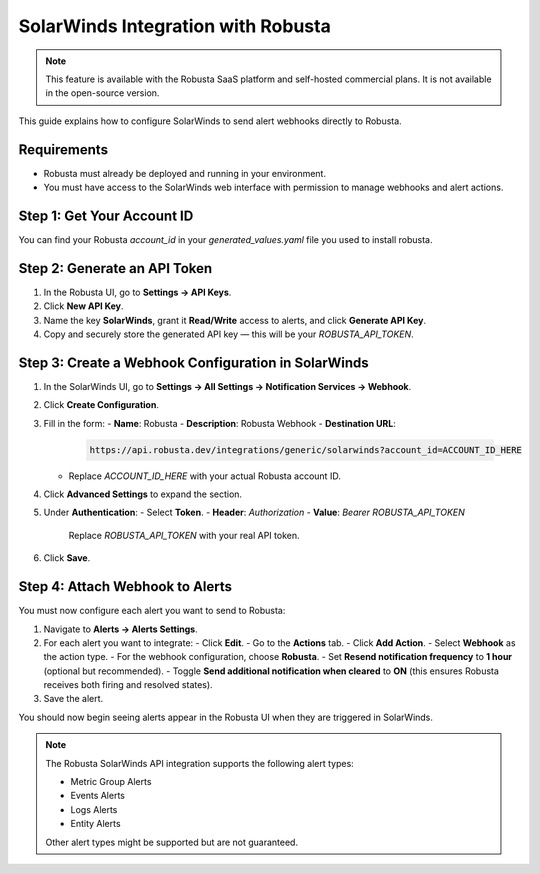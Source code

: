 SolarWinds Integration with Robusta
===================================

.. note::
    This feature is available with the Robusta SaaS platform and self-hosted commercial plans. It is not available in the open-source version.

This guide explains how to configure SolarWinds to send alert webhooks directly to Robusta.

Requirements
------------

- Robusta must already be deployed and running in your environment.
- You must have access to the SolarWinds web interface with permission to manage webhooks and alert actions.

Step 1: Get Your Account ID
---------------------------

You can find your Robusta `account_id` in your `generated_values.yaml` file you used to install robusta.

Step 2: Generate an API Token
-----------------------------

1. In the Robusta UI, go to **Settings → API Keys**.
2. Click **New API Key**.
3. Name the key **SolarWinds**, grant it **Read/Write** access to alerts, and click **Generate API Key**.
4. Copy and securely store the generated API key — this will be your `ROBUSTA_API_TOKEN`.

Step 3: Create a Webhook Configuration in SolarWinds
-----------------------------------------------------

1. In the SolarWinds UI, go to **Settings → All Settings → Notification Services → Webhook**.
2. Click **Create Configuration**.
3. Fill in the form:
   - **Name**: Robusta
   - **Description**: Robusta Webhook
   - **Destination URL**:

     .. code-block::

        https://api.robusta.dev/integrations/generic/solarwinds?account_id=ACCOUNT_ID_HERE

   - Replace `ACCOUNT_ID_HERE` with your actual Robusta account ID.

4. Click **Advanced Settings** to expand the section.
5. Under **Authentication**:
   - Select **Token**.
   - **Header**: `Authorization`
   - **Value**: `Bearer ROBUSTA_API_TOKEN`

     Replace `ROBUSTA_API_TOKEN` with your real API token.

6. Click **Save**.

Step 4: Attach Webhook to Alerts
--------------------------------

You must now configure each alert you want to send to Robusta:

1. Navigate to **Alerts → Alerts Settings**.
2. For each alert you want to integrate:
   - Click **Edit**.
   - Go to the **Actions** tab.
   - Click **Add Action**.
   - Select **Webhook** as the action type.
   - For the webhook configuration, choose **Robusta**.
   - Set **Resend notification frequency** to **1 hour** (optional but recommended).
   - Toggle **Send additional notification when cleared** to **ON** (this ensures Robusta receives both firing and resolved states).
3. Save the alert.

You should now begin seeing alerts appear in the Robusta UI when they are triggered in SolarWinds.

.. note::

   The Robusta SolarWinds API integration supports the following alert types:

   - Metric Group Alerts
   - Events Alerts
   - Logs Alerts
   - Entity Alerts

   Other alert types might be supported but are not guaranteed.